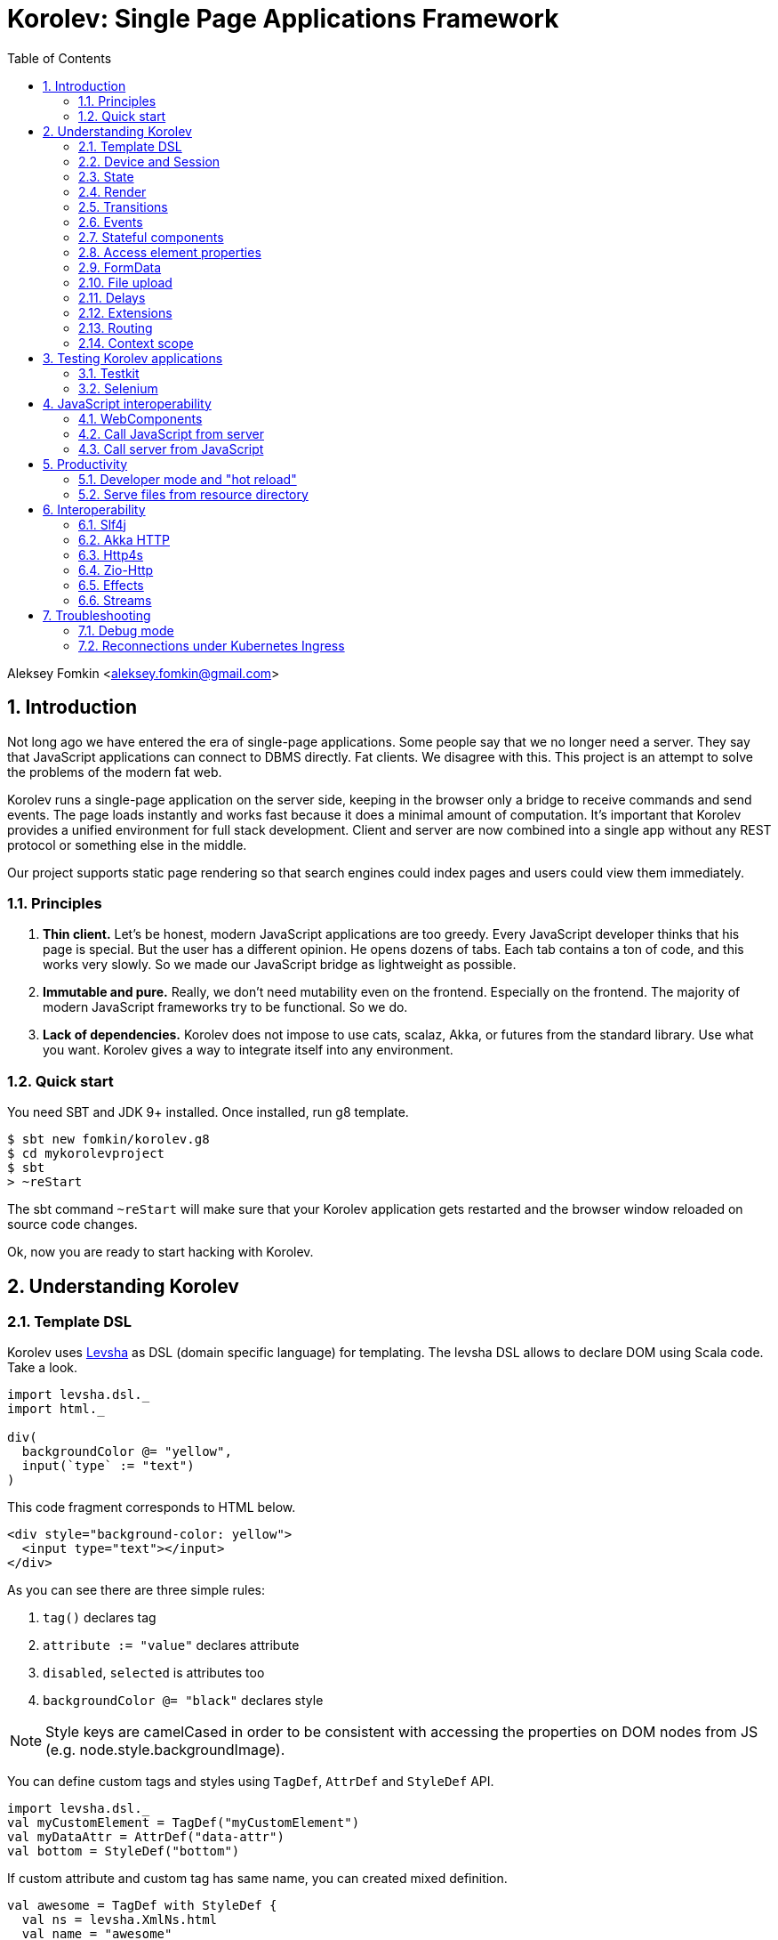 = Korolev: Single Page Applications Framework
:source-highlighter: pygments
:numbered:
:toc:

Aleksey Fomkin <aleksey.fomkin@gmail.com>

== Introduction

Not long ago we have entered the era of single-page applications. Some people say that we no longer need a server. They say that JavaScript applications can connect to DBMS directly. Fat clients. We disagree with this. This project is an attempt to solve the problems of the modern fat web.

Korolev runs a single-page application on the server side, keeping in the browser only a bridge to receive commands and send events. The page loads instantly and works fast because it does a minimal amount of computation. It's important that Korolev provides a unified environment for full stack development. Client and server are now combined into a single app without any REST protocol or something else in the middle.

Our project supports static page rendering so that search engines could index pages and users could view them immediately.

=== Principles

1. **Thin client.** Let's be honest, modern JavaScript applications are too greedy. Every JavaScript developer thinks that his page is special. But the user has a different opinion. He opens dozens of tabs. Each tab contains a ton of code, and this works very slowly. So we made our JavaScript bridge as lightweight as possible.

2. **Immutable and pure.** Really, we don't need mutability even on the frontend. Especially on the frontend. The majority of modern JavaScript frameworks try to be functional. So we do.

3. **Lack of dependencies.** Korolev does not impose to use cats, scalaz, Akka, or futures from the standard library. Use what you want. Korolev gives a way to integrate itself into any environment.

=== Quick start

You need SBT and JDK 9+ installed. Once installed, run g8 template.

[source,bash]
-----------------------------------
$ sbt new fomkin/korolev.g8
$ cd mykorolevproject
$ sbt
> ~reStart
-----------------------------------

The sbt command `~reStart` will make sure that your Korolev application gets restarted and the browser window reloaded on source code changes.

Ok, now you are ready to start hacking with Korolev.

== Understanding Korolev

=== Template DSL

Korolev uses https://github.com/fomkin/levsha[Levsha] as DSL (domain specific language) for templating. The levsha DSL allows to declare DOM using Scala code. Take a look.

[source,scala]
-----------------------------------
import levsha.dsl._
import html._

div(
  backgroundColor @= "yellow",
  input(`type` := "text")
)
-----------------------------------

This code fragment corresponds to HTML below.

[source,html]
-----------------------------------
<div style="background-color: yellow">
  <input type="text"></input>
</div>
-----------------------------------

As you can see there are three simple rules:

1. `tag()` declares tag
2. `attribute := "value"` declares attribute
3. `disabled`, `selected` is attributes too
4. `backgroundColor @= "black"` declares style

[NOTE]
==========================
Style keys are camelCased in order to be consistent with accessing the properties on DOM nodes from JS (e.g. node.style.backgroundImage).
==========================

You can define custom tags and styles using `TagDef`, `AttrDef` and `StyleDef` API.

[source,scala]
-----------------------------------
import levsha.dsl._
val myCustomElement = TagDef("myCustomElement")
val myDataAttr = AttrDef("data-attr")
val bottom = StyleDef("bottom")
-----------------------------------

If custom attribute and custom tag has same name, you can created mixed definition.

[source,scala]
----------------------
val awesome = TagDef with StyleDef {
  val ns = levsha.XmlNs.html
  val name = "awesome"
}
----------------------

=== Device and Session

When a user opens Korolev application the first time, it sets a cookie named `device` with a unique identifier. After that, you can identify the user by `deviceId`.

A session is created when the user opens a page. Every session has a unique identifier `sessionId`. Korolev has a separate _State_ for every session.

=== State

State is the only source of data needed to render a page. If you have something you want to display, it should be stored in state. State is always immutable.

[source,scala]
-----------------------------------
sealed trait MyState

case class Anonymous(
  deviceId: DeviceId) extends MyState

case class Authorized(
  deviceId: DeviceId,
  user: User) extends MyState

case class User(
  id: String,
  name: String,
  friends: Seq[String])
-----------------------------------

State stores in `StateStorage` and initializes in `StageLoader`.

[source,scala]
-----------------------------------
StateLoader.forDeviceId { deviceId =>
  // This hypothetical service method returns Future[User]
  authorizationService.getUserByDeviceId(deviceId) map { user =>
    Authorized(deviceId, user)
  }
}
-----------------------------------

The only way to modify the State is by applying a *transition* (see below).

=== Render

Render is a map between state and view. In other words render is a function which takes state as an argument and returns a DOM. Korolev uses https://github.com/fomkin/levsha[Levsha DSL] to define templates using Scala code. Do not be afraid, you will quickly get used to it.

[source,scala]
-----------------------------------
val render: State => Node = {
  case Anonymous(_) =>
    Html(
      body(
        form(
          input(placeholder := "Login"),
          input(placeholder := "Password"),
          button("Submit")
        )
      )
    )
  case Authorized(_, User(name, friends)) =>
    Html(
      body(
        div(s"Your name is $name. Your friends:"),
        ul(
          // Look at that. You just map data to view
          friends map { friend =>
            li(friend)
          }
        )
      )
    )
}
-----------------------------------

Render is called for each new state. It's important to understand that render produces a full DOM for every call. It does not mean that client receives a new page every time. Korolev makes a diff between current and latest DOM. Only changes between the two are sent to the client.

=== Transitions

Transition is a function that applies to the current state and produces a new state. Consider a transition which adds a new friend to the friends list.

[source,scala]
--------------------------------------------------------------
val newFriend = "Karl Heinrich Marx"
// This hypothetical service method adds friend
// to the user friend list and returns Future[Unit]
userService.addFriend(user.id, newFriend) flatMap { _ =>
  access.transition { case state @ Authorized(_, user) =>
    state.copy(user = user.copy(user.friends :+ newFriend))
  }
}
--------------------------------------------------------------

`Transition` is a type alias for `S => S` where `S` is the type of your state.

=== Events

Every DOM event emitted which had been emitted by browser's `document` object, can be handled by Korolev. Let's consider click event.

[source,scala]
--------------------------------------------------------------
case class MyState(i: String)

def onClick(access: Access) = {
  access.transition {
    case MyState(i) =>
      state.copy(i = i + 1)
  }
}

def renderAnonymous(state: MyState) = optimize {
  Html(
    body(
      state.i.toString,
      button("Increment",
        event("click")(onClick)
      )
    )
  )
}
--------------------------------------------------------------

When "Increment" button will be clicked, `i` will be incremented by 1. Let's consider a more complex situation. Do you remember render example? Did you have a feeling that something was missing? Let's complement it with events!

[source,scala]
-----------------------------------
val loginField = elementId()
val passwordField = elementId()

def onSubmit(access: Access) = {
  for {
    login <- access.valueOf(loginField)
    password <- access.valueOf(passwordField)
    user <- authService.authorize(login, password)
    _ <- access.transition {
      case Anonymous(deviceId) =>
        Authorized(deviceId, user)
    }
  } yield ()
}

def renderAnonymous = optimize {
  Html(
    body(
      form(
        input(placeholder := "Login", loginField),
        input(placeholder := "Password", passwordField),
        button("Submit"),
        event("submit")(onSubmit)
      )
    )
  )
}
-----------------------------------

Event gives you an access to information from the client side. In this case, it it is values of the input fields. Also you can get data from event object using `access.eventData` function`.

Event handlers should return F[Unit] which will be implicitly converted to `EventResult`.

=== Stateful components

In the world of front-end development people often call every thing that has HTML-like markup a "component". Until version 0.6, Korolev didn't have components support (except WebComponents on client side). When we say "component" we mean something that has its own state. In Korolev case, components also dispatch events to other components up in the hierarchy or to the application on the top.

Worth to note that application is a component too, so you can consider Korolev's components system as a system composed of applications. Korolev components are not lightweight, so if you can implement a feature without components, do it so. Use components only when they are really necessary.

Components are independent. Every component has its own context. It opens up a way to write reusable code.

There are two ways to define a component: in functional and in object-oriented style. Let's take a look at functional style components.

[source,scala]
-----------------------------------
val MyComponent = Component[Future, ComponentState, ComponentParameters, EventType](initialState) { (context, parameters, state) =>

  import context._
  import levsha.dsl._
  import html._

  div(
    parameters.toString,
    state.toString,
    event("click") { access =>
      // Change component state here
      // using transition as usual.
    }
  )
}
-----------------------------------

Same component can be defined in object-oriented style.

[source,scala]
-----------------------------------
object MyComponent extends Component[Future, ComponentState, ComponentParameters, EventType](initialState) {

  import context._
  import levsha.dsl._
  import html._

  def render(parameters: ComponentParameters, state: ComponentState): Node = {
    div(
      parameters.toString,
      state.toString,
      event("click") {
        // Change component state here
      }
    )
  }
}
-----------------------------------

Let's use our component in the application.

[source,scala]
-----------------------------------
Html(
  body(
    "Hello world!",
    MyComponent(parameters) { (access, _) =>
      // make transition on component event
      access.transition {
        case n => n + 1
      }
    },
    // If you don't want to handle event, use silent instance
    MyComponent.silent(parameters)
  )
)
-----------------------------------

https://github.com/fomkin/korolev/blob/v0.17.1/examples/component/src/main/scala/ComponentExample.scala[See full example]

=== Access element properties

In the scope of an event, you can access the element properties if an element was bound with `elementId`. You get the value as a string. If the value is an object (on client side) you will get JSON-string. You can parse it with any JSON-library you want.

[source,scala]
-----------------------------------
val loginField = elementId()

...

event("submit") { access =>
  access.property(loginField, "value") flatMap {
    access.transition { ... }
  }
}
-----------------------------------

Or you can set the value

[source,scala]
-----------------------------------
access.property(loginField).set("value", "John Doe")
-----------------------------------

Also you can use shortcut `valueOf` for get values from elements.

=== FormData

Above, we considered a method allowing to read values and update form inputs. The flaw of this is the need of reading input one-by-one and lack of files uploading. FormData attended to solve these problems.

In contrast to `property`, FormData works with form tag, not with input tag.

[source,scala]
-----------------------------------
val myForm = elementId()
val pictureFieldName = "picture"

form(
  myForm,
  div(
    legend("FormData Example"),
    p(
      label("Picture"),
      input(`type` := "file", name := pictureFieldName)
    ),
    p(button("Submit"))
  ),
  event("submit") { access =>
    access
      .downloadFormData(myForm)
      .flatMap { formData =>
        access.transition { ... }
      }
  }
)
-----------------------------------

https://github.com/fomkin/korolev/blob/v0.17.1/examples/form-data/src/main/scala/FormDataExample.scala[See full example]

=== File upload

Currently Korolev have two way for file uploading: upload all files at once and manual choose what and when upload

In both approach html is the same, you need form with file upload input and button with upload handler

[source,scala]
-----------------------------------
Html(
    body(
      delay(1.second) { access => access.transition(_.copy(aliveIndicator = !aliveIndicator)) },
      div(when(aliveIndicator)(backgroundColor @= "red"), "Online"),
      input(`type` := "file", multiple, fileInput),
      ul(
        progress.map {
          case (name, (loaded, total)) =>
            li(s"$name: $loaded / $total")
        }
      ),
      button(
        "Upload",
        when(inProgress)(disabled),
        event("click")(onUploadClick)
      )
    )
  )
-----------------------------------

Processing of uploaded files if very simple `downloadFilesAsStream` return collection of minimal file information and `Stream` with file data

*Warning* `downloadFilesAsStream` allocate resources on server for all files before any data processing is performed. If you need upload multiple big files or huge amount of small files please read next section.

[source,scala]
-----------------------------------
for {
  files <- access.downloadFilesAsStream(fileInput)
  _ <- Task.sequence {
    files.map { case (handler, data) =>
      val path = Paths.get(handler.fileName)
      data.to(FileIO.write(path))
    }
  }
} yield ()
-----------------------------------

https://github.com/fomkin/korolev/blob/v0.17.1/examples/file-streaming/src/main/scala/FileStreamingExample.scala[See full example]

==== Upload many big files

In some case you may need to upload many large files or huge amount of small files that does not fit at server memory at once. To handle this situation Korolev have different approach.
First you need load from UI list of all file for upload via `access.listFiles()`, then you can process files one by one calling `access.downloadFileAsStream()`.

[source,scala]
-----------------------------------
for {
  files <- access.listFiles(fileInput)
  _ <- Task.sequence {
    files.map { handler: FileHandler =>
      access.downloadFileAsStream(handler).flatMap { data =>
        val path = Paths.get(handler.fileName)
        data
          .to(FileIO.write(path))
      }
    }
  }
} yield ()
-----------------------------------

https://github.com/fomkin/korolev/blob/v0.17.1/examples/file-streaming/src/main/scala/OneByOneFileStreamingExample.scala[See full example]

=== Delays

Sometimes you want to update a page after a timeout. For example it is useful when you want to show some sort of notification and have to close it after a few seconds. Delays apply transition after a given `FiniteDuration`

[source,scala]
-----------------------------------
type MyState = Boolean

def render(state: Boolean) =
  if (state) {
    Html(
      body(
        delay(3.seconds) { access =>
          access.transition(_ => false)
        },
        "Wait 3 seconds!"
      )
    )
  } else {
    Html(
      body(
        button(
          event("click") { access =>
            access.transition(_ => true)
          },
          "Push the button"
        )
      )
    )
  }
}
-----------------------------------

https://github.com/fomkin/korolev/blob/v0.17.1/examples/delay/src/main/scala/DelayExample.scala[See full example]

=== Extensions

Korolev is not just request-response, but also push. One of the big advantages of Korolev is the ability to display server side events without additional code. Consider example where we have a page with some sort of notifications list.

[source,scala]
-----------------------------------
case class MyState(notifications: List[String])

def render(state: MyState) = optimize {
  ul(
    state.notifications.map(notification =>
      li(notification)
    )
  )
}
-----------------------------------

Also, we have a message queue which has a topic with notifications for current user. The topic has identifier based on `deviceId` of a client. Lets try to bind an application state with messages from the queue.

[source,scala]
-------------------------------------------------------------------------------
val notificationQueue = ...

val notificationsExtension = Extension { access =>
  for {
    subscription <- notificationQueue subscribe { notification =>
      access.transition(s =>
        s.copy(notifications = notification :: s.notifications)
      )
    }
  } yield Extension.Handlers(onDestroy = subscription.stop())
}

KorolevServiceConfig(
  ...
  extensions = List(notificationsExtension)
)
-------------------------------------------------------------------------------

Now every session is subscribed to new notifications. Render will be invoked automatically and user will get his page updated.

https://github.com/fomkin/korolev/blob/v0.17.1/examples/extension/src/main/scala/ExtensionExample.scala[See full example]

=== Routing

Router allows to integrate browser navigation into you app. In the router you define bidirectional mapping between the state and the PathAndQuery.

Let's pretends that your application is a blogging platform.

[source,scala]
-------------------------------------------------------------------------------
case class MyState(author: String, title: String, text: String)

KorolevServiceConfig(
  ...
  // Render the article
  document = {
    case MyState(author, title, text) =>
      Html(
        body(
          div(s"$author: $title"),
          div(text)
        )
      )
  },
  router = Router(
    fromState = {
      case MyState(author, article, _) =>
        Root / author / article
    },
    toState = {
      case Root / author / article => defaultState =>
        articleService.load(author, article).map { text =>
          MyState(author, article, text)
        }
    }
  )
)
-------------------------------------------------------------------------------

https://github.com/fomkin/korolev/blob/v0.17.1/examples/routing/src/main/scala/RoutingExample.scala#L93[See full example]

==== Using Query parameter extractors

Large applications some times require ability to share URL from one user to other with exact some state of sorting and filtering parameters.
For that you have possibility to use URL search parameters for state initialisation.
For example initialize search form from URI:

[source,scala]
-------------------------------------------------------------------------------
object BeginOptionQueryParam extends OptionQueryParam("begin")
object EndOptionQueryParam extends OptionQueryParam("end")

case class State(begin: Option[String] = None, end: Option[String] = None)

router = Router(
    fromState = {
      case State(begin, end) =>
        (Root / "search").withParam("begin", begin).withParam("end", end)
    },
    toState = {
      case Root =>
        initialState =>
          Future.successful(initialState)
      case Root  / "search" :?* BeginOptionQueryParam(begin) *& EndOptionQueryParam(end) => _ =>
          val result = State(begin, end)
          Future.successful(result)
    }
)
-------------------------------------------------------------------------------

https://github.com/fomkin/korolev/blob/v0.17.1/examples/routing/src/main/scala/PathAndQueryRoutingExample.scala[See full example]

For easy parameter matching Korolev provide tree way for parameters matching:

Exact parameter matching, be careful your parameter patterns order and count must have exact same order and count with request:

* `:?`  - start query paraters
* `:&`  - add one more parameter to query
* `:??` - start exact parameter matchig block

[source,scala]
-------------------------------------------------------------------------------
val path = Root / "test" :? "k1" -> "v1" :& "k2" -> "v2" :& "k3" -> "v3"
path match {
    case Root / "test" :?? (("k1", v1), ("k2", v2), ("k3", v3)) =>
        (v1, v2, v3)
}
-------------------------------------------------------------------------------

Parse parameter manually from Map[String, String]

* `:?*` - extract parameters as Map[String, String]

[source,scala]
-------------------------------------------------------------------------------
val path = Root / "test" :? "k1" -> "v1" :& "k2" -> "v2" :& "k3" -> "v3"
path match {
    case Root / "test" :?* params =>
        ???
}
-------------------------------------------------------------------------------

Use parameter extractor syntaxis, combain it with `:?*` for greater results

* `*&` - add one more parameter extractor to match expression

Available parameter extractor:

* `QueryParam` or `QP` - abstract class for matching required request parameter
* `OptionQueryParam` or `OQP`- abstract class for matching optional request parameter

[source,scala]
-------------------------------------------------------------------------------
object K1 extends OQP("k1")
object K2 extends QP("k2")
object K3 extends QP("k3")

val path = Root / "test" :? "k1" -> "v1" :& "k2" -> "v2" :& "k3" -> "v3"
path match {
    case Root / "test" :?* K1(v1) *& K2(v2) *& K3(v3) =>
        ???
}
-------------------------------------------------------------------------------

For more information about Path and Querry matching, please read https://github.com/fomkin/korolev/blob/v0.17.1/modules/web/src/test/scala/korolev/web/PathAndQuerySpec.scala[PathAndQuerySpec]

==== Running at a nested path

If Korolev is running at a nested path, e.g. `/ui/`, router's `rootPath` parameter should be set to a desired value:

[source,scala]
-------------------------------------------------------------------------------
router = Router(
  static = ...,
  dynamic = ...,
  rootPath = "/ui/"
)
-------------------------------------------------------------------------------

=== Context scope

Large applications have large states with deep hierarchy. For example,
when you are making the transition to modify the field of case class which inherits sealed trait, and you know that in this case, you will always have
this case class, it can make you fill pain.

[source,scala]
-------------------------------------------------------------------------------
case class ViewState(tab: Tab)
sealed trait Tab
case class Tab1(...) extends Tab
case class Tab2(...) extends Tab

def renderTab2(tab2: Tab2) = div(
  ...,
  button(
    "Push me",
    event("click") { access =>
      access.maybeTransition {
        // Imagine that you have deeper hierarchy. Pain
        case s @ ViewState(s2: Tab2) =>
          s.copy(tab = s2.copy(...))
      }
    }
  )
)
-------------------------------------------------------------------------------

Korolev provides two solutions to solve this problem. First one is Components (noticed above). The second solution is context scoping.

[source,scala]
-------------------------------------------------------------------------------
val scopedContext = context.scope(
  read = { case ViewState(tab: Tab2) => tab }, // extract sub state
  write = { case (orig, s) => orig.copy(tab = s) } // modify original state
)
-------------------------------------------------------------------------------

Now you have context scoped to Tab2. If this context is imported, you will have isolated access to `Tab2`.

Sometimes, being in context scope, you need to apply a transition to all state. In this case, you can handle an event using `eventUnscoped` method of the context. You will get `UnscopedAccess` which ignores current context scope.

https://github.com/fomkin/korolev/blob/v0.17.1/examples/context-scope/src/main/scala/ContextScopeExample.scala[See full example]

== Testing Korolev applications

=== Testkit

Use Korolev Test Kit to simulate environment for event listeners and extensions.

Add Test Kit dependency to your project. You can use use Test Kit with any suitable testing library which supports asynchronous testing.

[source,scala]
------------------------------
libraryDependencies += "org.fomkin" %% "korolev-testkit" % "0.17.1" % Test
------------------------------

Let's imagine that you are creating application which can to add two integer numbers and to show the result. The app has two text fields and a `span` tag to show the result. The view state of the app is `Option[Int]`. When one of the fields changes, the app reads values of inputs, adds them, and shows calculated result.

[source,scala]
------------------------------
val aInput = elementId()
val bInput = elementId()

def onChange(access: Access) =
  for {
    a <- access.valueOf(aInput)
    b <- access.valueOf(bInput)
    _ <-
      if (a.isBlank || b.isBlank) Future.unit
      else access.transition(_ => Some(a.toInt + b.toInt))
  } yield ()

def renderForm(maybeResult: Option[Int]) =
  form(
    input(
      aInput,
      name := "a-input",
      `type` := "number",
      event("input")(onChange)
    ),
    span("+"),
    input(
      bInput,
      name := "b-input",
      `type` := "number",
      event("input")(onChange)
    ),
    span(s"= ${maybeResult.fold("?")(_.toString)}")
  )
------------------------------

Now we can to write test for it. Lets define the environment.

[source,scala]
------------------------------
val browser = Browser()
  .value(aInput, "2")
  .value(bInput, "3")
------------------------------

Check that `onChange` behaves right.

[source,scala]
------------------------------
"onChange" should "read inputs and put calculation result to the view state" in {
  browser.access(Option.empty[Int], onChange) map { actions =>
    actions shouldEqual List(
      Action.Transition(Some(5))
    )
  }
}
------------------------------

Check that event will be handled correctly.

[source,scala]
------------------------------
it should "be handled" in {
  browser.event(Option.empty[Int],
                renderForm(None),
                "input",
                _.byName("a-input").headOption.map(_.id)) map { actions =>
    actions shouldEqual List(
      Action.Transition(Some(5))
    )
  }
}
------------------------------

https://github.com/fomkin/korolev/blob/v0.17.1/examples/zio/src/test/scala/ZioExampleSpec.scala[See full example]

=== Selenium

Korolev applications like any other web application could be tested using https://www.selenium.dev[Selenium].

== JavaScript interoperability

=== WebComponents

If you need to extend your application with something that you can't implement with Korolev, you may use https://github.com/w3c/webcomponents[Web Components]. In simple terms, it is a standard technology that allows you to create custom HTML tags.

[NOTE]
============
Korolev doesn't have any specific code to support WebComponents. WebComponent (Custom Elements + Shadow DOM) by design should behave as regular HTML tags. There is no difference between, for example, input or textarea, and any custom element.
============

https://github.com/fomkin/korolev/blob/v0.17.1/examples/web-component/src/main/scala/WebComponentExample.scala[See full example]

=== Call JavaScript from server

Korolev allows executing arbitrary JavaScript code on the client. Use `access.evalJs` to run JavaScript's `eval` method on the client and retrieve the result. The result is a JSON string, so you possibly need to add your favorite https://duckduckgo.com/?q=scala+json+libraries&t=hp&ia=web[JSON library] to project dependencies.

[source,scala]
-------------------------------------------------------------------------------
button(
  "Push me",
  event("click")(_.evalJs("1 + 1").map(println)) // 2
)
-------------------------------------------------------------------------------

Also it works for `Promise`.

[source,scala]
-------------------------------------------------------------------------------
button(
  "Push me",
  event("click") { access =>
    access
      .evalJs(
        """crypto
          |  .subtle
          |  .digest('sha-256', Uint8Array.from([1, 2, 3]))
          |  .then((res) => {
          |    return Array.from(new Uint8Array(res))
          |      .map(x => x.toString(16).padStart(2, '0'))
          |      .join('')
          |  })
        """.stripMargin
      )
      .map(println) // "039058c6f2c0cb492c533b0a4d14ef77cc0f78abccced5287d84a1a2011cfb81"
  }
)
-------------------------------------------------------------------------------

You can refer DOM elements bounded with `ElementId` using `js""` string interpolation.

[source,scala]
-------------------------------------------------------------------------------
// Declare element
val myElement = elementId()
// Bind the element in template
div(myElement)
// Refer the element
access.evalJs(js"""$myElement.innerHTML = 'this is <a href="http://example.com">example</a>'""")
-------------------------------------------------------------------------------

https://github.com/fomkin/korolev/blob/v0.17.1/examples/evalJs/src/main/scala/EvalJsExample.scala[See full example]

=== Call server from JavaScript

You can invoke callbacks on a server side from a browser. Declare the callback using `access`.

[source,scala]
-------------------------------------------------------------------------------
access.registerCallback("myCallback") { myArg =>
  Future(println(myArg))
}
-------------------------------------------------------------------------------

Now invoke it from the client side.

[source,javascript]
-------------------------------------------------------------------------------
Korolev.invokeCallback('myCallback', 'myArgValue');
-------------------------------------------------------------------------------

https://github.com/fomkin/korolev/blob/v0.17.1/examples/evalJs/src/main/scala/EvalJsExample.scala[See full example]

== Productivity

=== Developer mode and "hot reload"

Developer mode provides "hot reload" experience. Run your application with `korolev.dev=true` system property (or environment variable) and session will be kept alive after restart. We recommend to use https://github.com/spray/sbt-revolver[sbt-revolver] plugin.

[source,bash]
-------------------------------------------------------------------------------
reStart --- -Dkorolev.dev=true
-------------------------------------------------------------------------------

Make a change to your app source code and save the file. Switch to the browser and wait for changes to deliver.

Notice that developer mode does not work with custom `StateStorage`.

[NOTE]
============
Ensure that everything is stateless except Korolev part of the application. For example, if you keep some state outside of Korolev state, it won't be saved and will lead to inconsistency.
============

=== Serve files from resource directory

Everything placed in directory named `static` (in the classpath of the application) will be served from the `/static/`. It may be useful when you want to distribute some small images or CSS with the app.

[WARNING]
============
Korolev is not some sort of CDN node. Avoid serving lots of large files using this feature.
============

== Interoperability

=== Slf4j

By default Korolev log all messages to standard output. You can redirect logs to SLF4J backend.

Add the dependency.

[source,scala]
------------------------------
libraryDependencies += "org.fomkin" %% "korolev-slf4j" % "0.17.1"
------------------------------

Configure reporter.

[source,scala]
------------------------------
val config = KorolevServiceConfig(
  ...
  reporter = korolev.slf4j.Slf4jReporter
)
------------------------------

=== Akka HTTP

Korolev provides smooth Akka HTTP integration out of the box. To use it, add a dependency:

[source,scala]
------------------------------
libraryDependencies += "org.fomkin" %% "korolev-akka" % "0.17.1"
------------------------------

[source,scala]
------------------------------
val service = KorolevServiceConfig[...](
  ...
))
------------------------------

And create Korolev route:

[source,scala]
------------------------------
val config = KorolevServiceConfig[Future, String, Any](
  stateLoader = StateLoader.default("world"),
  document = state => Html(body(div(s"Hello $state")))
)

val korolevRoute = akkaHttpService(config).apply(AkkaHttpServerConfig())
------------------------------

Then embed the route into your Akka HTTP routes structure.

https://github.com/fomkin/korolev/blob/v0.17.1/examples/akka-http/src/main/scala/AkkaHttpExample.scala[See full example]

This integration overrides default logging behavior to `akka.event.Logging`.

Despite the fact that Akka uses standard Scala futures, the module can
work we any effect type supported by Korolev

=== Http4s

Korolev provides smooth Http4s HTTP integration out of the box.
Module can work with every effect processor which supports cats-effect.

To use it, add a dependency:

[source,scala]
------------------------------
libraryDependencies += "org.fomkin" %% "korolev-http4s" % "0.17.1"
------------------------------

[source,scala]
------------------------------
val service = KorolevServiceConfig[...](
  ...
))
------------------------------

And create Korolev route, for example, parametrized with ZIO effect type:

[source,scala]
------------------------------

type AppTask[A] = RIO[ZEnv, A]
implicit val effect = zioEffectInstance[ZEnv, Throwable](runtime)(identity)(identity)

val config = KorolevServiceConfig[AppTask, String, Any](
  stateLoader = StateLoader.default("world"),
  document = state => Html(body(div(s"Hello $state")))
)

def route(): ZIO[ZEnv, Throwable, HttpRoutes[AppTask]] = {
  RIO.concurrentEffectWith { implicit CE: ConcurrentEffect[AppTask] =>
    ZIO(http4s.http4sKorolevService(config))
  }
}
------------------------------

Then embed the route into your Http4 HTTP routes structure.

https://github.com/fomkin/korolev/blob/v0.17.1/examples/http4s-zio/src/main/scala/Http4sZioExample.scala[See full example]

=== Zio-Http

Korolev provides smooth Zio-Http integration out of the box.

To use it, add a dependency:

[source,scala]
------------------------------
libraryDependencies += "org.fomkin" %% "korolev-zio-http" % "1.0.0"
------------------------------

And create Korolev service:

[source,scala]
------------------------------

implicit val effect= new ZioEffect[ZEnv, Throwable](runtime, identity, identity)

val config = KorolevServiceConfig[AppTask, String, Any](
  stateLoader = StateLoader.default("world"),
  document = state => Html(body(div(s"Hello $state")))
)

def route(): HttpApp[ZEnv, Throwable] = {
  new ZioHttpKorolev[ZEnv].service(config)
}


------------------------------

Then embed the route into your Zio-Http application.

[source,scala]
----------------------------
def getAppRoute(): ZIO[ZEnv, Nothing, HttpApp[ZEnv, Throwable]] = {
    ZIO.runtime[ZEnv].map { implicit rts =>
        new Service().route()
    }
}

val prog = for {
  httpApp <- getAppRoute()
  _       <- Server.start(8088, httpApp)
} yield ZExitCode.success

----------------------------

https://github.com/fomkin/korolev/blob/v1.0.0/examples/zio-http/src/main/scala/ZioHttpExample.scala[See full example]

=== Effects

In addition to standard Scala Futures, Korolev can work with popular effects libraries: ZIO, Cats Effect, and Monix. To use them, add the dependency and set `F` type parameter of` Context` and `KorolevServiceConfig` to demanded effect type.

==== ZIO

Add dependency for ZIO interop.

[source,scala]
------------------------------
libraryDependencies += "org.fomkin" %% "korolev-zio" % "0.17.1"
------------------------------

Initialize your app with ZIO.

[source,scala]
------------------------------
import korolev.zio._

implicit val runtime = new DefaultRuntime {}
implicit val zioTaskEffectInstance = taskEffectInstance(runtime)
val ctx = Context[zio.Task, MyState, Any]
val config = KorolevServiceConfig[zio.Task, MyState, Any](...)
------------------------------

Korolev uses `Throwable` inside itself. That means if you want to work with your own, you should provide functions to convert `Throwable` to [[E]] and vice versa.

https://github.com/fomkin/korolev/blob/v0.17.1/examples/zio/src/main/scala/ZioExample.scala[See full example]

==== Monix

Add Monix interop dependency.

[source,scala]
------------------------------
libraryDependencies += "org.fomkin" %% "korolev-monix" % "0.17.1"
------------------------------

Initialise your app with Monix. Ensure you have implicit `monix.execution.Scheduler` in the scope.

[source,scala]
------------------------------
import korolev.monix._

val ctx = Context[monix.eval.Task, MyState, Any]
val config = KorolevServiceConfig[monix.eval.Task, MyState, Any](...)
------------------------------

https://github.com/fomkin/korolev/blob/v0.17.1/examples/monix/src/main/scala/MonixExample.scala[See full example]

==== Cats IO

Add Cats interop dependency.

[source,scala]
------------------------------
libraryDependencies += "org.fomkin" %% "korolev-cats" % "0.17.1"
------------------------------

Initialise your app with IO.

[source,scala]
------------------------------
import korolev.monix._

val ctx = Context[IO, MyState, Any]
val config = KorolevServiceConfig[IO, MyState, Any](...)
------------------------------

https://github.com/fomkin/korolev/blob/v0.17.1/examples/cats/src/main/scala/CatsIOExample.scala[See full example]

=== Streams

Under the hood Korolev uses it's own simple pull based streams which can work with standard Futures. In the most cases you will not meet them, but sometimes you can.  Korolev streams is not suitable to be used in applications, so we offer converters for most popular stream libraries.

==== Reactive Streams

https://www.reactive-streams.org[Reactive Streams]  is a part of <<Akka HTTP>> server integration.

Conversion from Korolev to Publisher.

[source,scala]
------------------------------
import korolev.akka.instances._

val publisher = myKorolevStream.asPublisher
------------------------------

Subscribe to Publisher

[source,scala]
------------------------------
import korolev.akka.util.KorolevStreamSubscriber

val subscriber = new KorolevStreamSubscriber[F, T]()
publisher.subscribe(result)
------------------------------

==== Akka Streams

Akka streams is a part of <<Akka HTTP>> server integration.


Conversion from Akka Stream to Korolev.

[source,scala]
------------------------------
import korolev.akka.instances._

val akkaSource = korolevStream.asAkkaSource
------------------------------

Conversion from Akka Stream to Korolev.

[source,scala]
------------------------------
import korolev.akka.instances._

val (stream, korolevSink) = Sink.korolevStream[F, String].preMaterialize()

myFlow.to(korolevSink)
------------------------------

==== ZIO

To use it, add a dependency:
[source,scala]
------------------------------
libraryDependencies += "org.fomkin" %% "korolev-zio-streams" % "0.17.1"
------------------------------

Conversion from Korolev to ZIO:

[source,scala]
------------------------------
val io = KorolevStream(values: _*)
  .mat[Task]()
  .flatMap { korolevStream: KorolevStream[Task, Int] =>
    korolevStream
      .toZStream
      .run(ZSink.foldLeft(List.empty[Int]){ case (acc, v) => acc :+ v})
  }
------------------------------

Conversion from ZIO to Korolev:
[source,scala]
------------------------------
val values = Vector(1, 2, 3, 4, 5)
val io = ZStream.fromIterable(values)
  .toKorolev()
  .flatMap { korolevStream =>
    korolevStream
      .fold(Vector.empty[Int])((acc, value) => acc :+ value)
      .map(result => result shouldEqual values)
  }
------------------------------

==== Fs2

Conversion from Korolev to Fs2:

To use it, add a dependency:
[source,scala]
------------------------------
libraryDependencies += "org.fomkin" %% "korolev-fs2" % "0.17.1"
------------------------------

Conversion from Korolev to Fs2.

[source,scala]
------------------------------
val io = KorolevStream(values: _*)
  .mat[Task]()
  .toFs2
------------------------------

Conversion from Fs2 to Korolev.

[source,scala]
------------------------------
val values = Vector(1, 2, 3, 4, 5)
val io = fs2.Stream.emits(values)
  .toKorolev
------------------------------

== Troubleshooting

=== Debug mode

You view Korolev's client-server exchange. Enter in developer console of your browser and execute this.

[source,javascript]
------------------------------
Korolev.setProtocolDebugEnabled(true)
------------------------------

Now you can see something like this.

------------------------------
-> [0,0 ]
-> [2,"click",false ]
<- [0,"0:1_3_1_1:click"]
-> [6,"/tab2" ]
-> [4,3,"1_3_1_1",0,"class","checkbox checkbox__checked",false,0,"1_3_1","1_3_1_2",0,"strike",1,"1_3_1_2","1_3_1_2_1","This is TODO #0" ]
-> [0,1 ]
------------------------------

Message starting with `->` is commands from server. Message started with `<-` is callback and client side events.
First number is always an procedure or callback code. You can protocol description https://github.com/fomkin/korolev/blob/v0.17.1/modules/korolev/src/main/protocol.md[here].

=== Reconnections under Kubernetes Ingress

When using Korolev under Ingress you may face a problem with frequent recconections of websocket channel between browser and server.

For Google Cloud hosting you can try the following:

1. There is https://cloud.google.com/kubernetes-engine/docs/concepts/ingress#support_for_websocket[section] in the Ingress documentaion concerning websockets. It suggests to create a https://cloud.google.com/kubernetes-engine/docs/how-to/configure-backend-service[`BackendConfig`].
2. You should set https://cloud.google.com/kubernetes-engine/docs/how-to/configure-backend-service#creating_a_backendconfig[`connectionDraining.drainingTimeoutSec`] to sufficiently large value (e.g. `"3600"`), `timeoutSec` doesn't solve the problem.

This solution was tested only for Google Cloud, but it might work for other systems. Don't hesitate to open a PR and describe if this instruction works for other cases.
